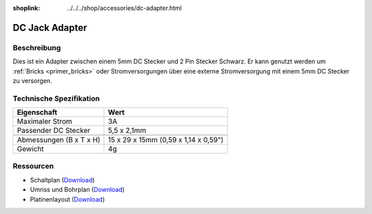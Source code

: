 
:shoplink: ../../../shop/accessories/dc-adapter.html

.. _dc_jack_adapter:

DC Jack Adapter
===============

.. raw:: html

	{% tfgallery %}

	Accessories/dc_jack_adapter_tilted_[?|?].jpg      DC Jack Adapter
	Accessories/dc_jack_adapter_horizontal_[?|?].jpg  DC Jack Adapter

	{% tfgalleryend %}


Beschreibung
------------

Dies ist ein Adapter zwischen einem 5mm DC Stecker und 2 Pin Stecker Schwarz.
Er kann genutzt werden um :ref:`Bricks <primer_bricks>` oder
Stromversorgungen über eine externe Stromversorgung mit einem 5mm DC Stecker
zu versorgen.


Technische Spezifikation
------------------------

================================  ========================================
Eigenschaft                       Wert
================================  ========================================
Maximaler Strom                   3A
Passender DC Stecker              5,5 x 2,1mm
--------------------------------  ----------------------------------------
--------------------------------  ----------------------------------------
Abmessungen (B x T x H)           15 x 29 x 15mm (0,59 x 1,14 x 0,59")
Gewicht                           4g
================================  ========================================


Ressourcen
----------

* Schaltplan (`Download <https://github.com/Tinkerforge/dc-adapter/raw/master/hardware/dc-adapter-schematic.pdf>`__)
* Umriss und Bohrplan (`Download <../../_images/Dimensions/dc_adapter_bricklet_dimensions.png>`__)
* Platinenlayout (`Download <https://github.com/Tinkerforge/dc-adapter/zipball/master>`__)
